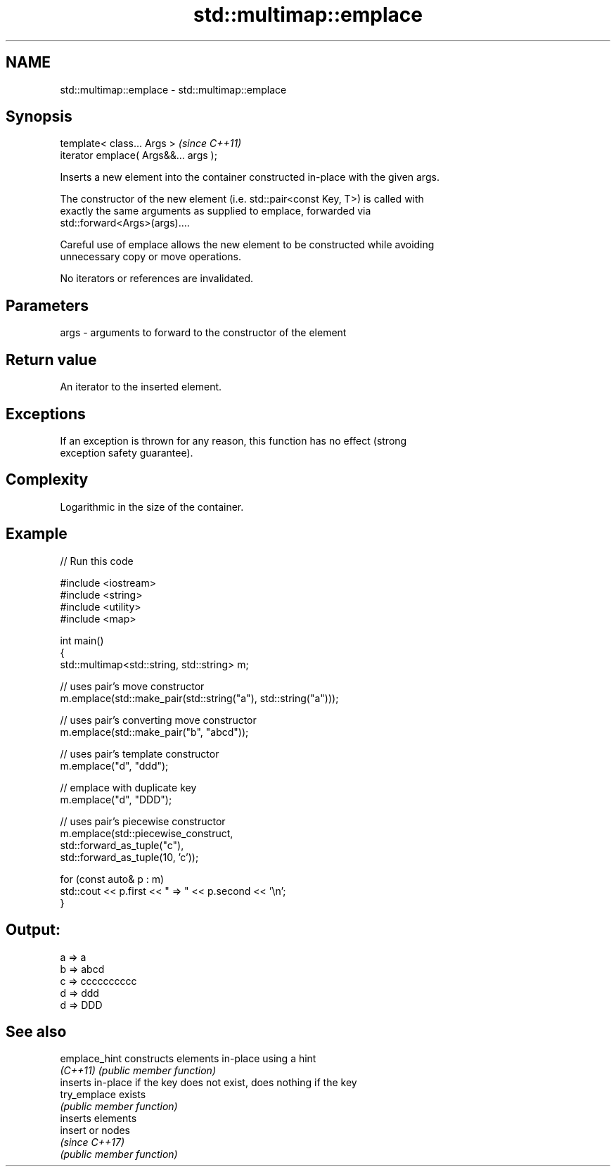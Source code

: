 .TH std::multimap::emplace 3 "2024.06.10" "http://cppreference.com" "C++ Standard Libary"
.SH NAME
std::multimap::emplace \- std::multimap::emplace

.SH Synopsis
   template< class... Args >            \fI(since C++11)\fP
   iterator emplace( Args&&... args );

   Inserts a new element into the container constructed in-place with the given args.

   The constructor of the new element (i.e. std::pair<const Key, T>) is called with
   exactly the same arguments as supplied to emplace, forwarded via
   std::forward<Args>(args)....

   Careful use of emplace allows the new element to be constructed while avoiding
   unnecessary copy or move operations.

   No iterators or references are invalidated.

.SH Parameters

   args - arguments to forward to the constructor of the element

.SH Return value

   An iterator to the inserted element.

.SH Exceptions

   If an exception is thrown for any reason, this function has no effect (strong
   exception safety guarantee).

.SH Complexity

   Logarithmic in the size of the container.

.SH Example

   
// Run this code

 #include <iostream>
 #include <string>
 #include <utility>
 #include <map>
  
 int main()
 {
     std::multimap<std::string, std::string> m;
  
     // uses pair's move constructor
     m.emplace(std::make_pair(std::string("a"), std::string("a")));
  
     // uses pair's converting move constructor
     m.emplace(std::make_pair("b", "abcd"));
  
     // uses pair's template constructor
     m.emplace("d", "ddd");
  
     // emplace with duplicate key
     m.emplace("d", "DDD");
  
     // uses pair's piecewise constructor
     m.emplace(std::piecewise_construct,
               std::forward_as_tuple("c"),
               std::forward_as_tuple(10, 'c'));
  
     for (const auto& p : m)
         std::cout << p.first << " => " << p.second << '\\n';
 }

.SH Output:

 a => a
 b => abcd
 c => cccccccccc
 d => ddd
 d => DDD

.SH See also

   emplace_hint constructs elements in-place using a hint
   \fI(C++11)\fP      \fI(public member function)\fP 
                inserts in-place if the key does not exist, does nothing if the key
   try_emplace  exists
                \fI(public member function)\fP 
                inserts elements
   insert       or nodes
                \fI(since C++17)\fP
                \fI(public member function)\fP 
